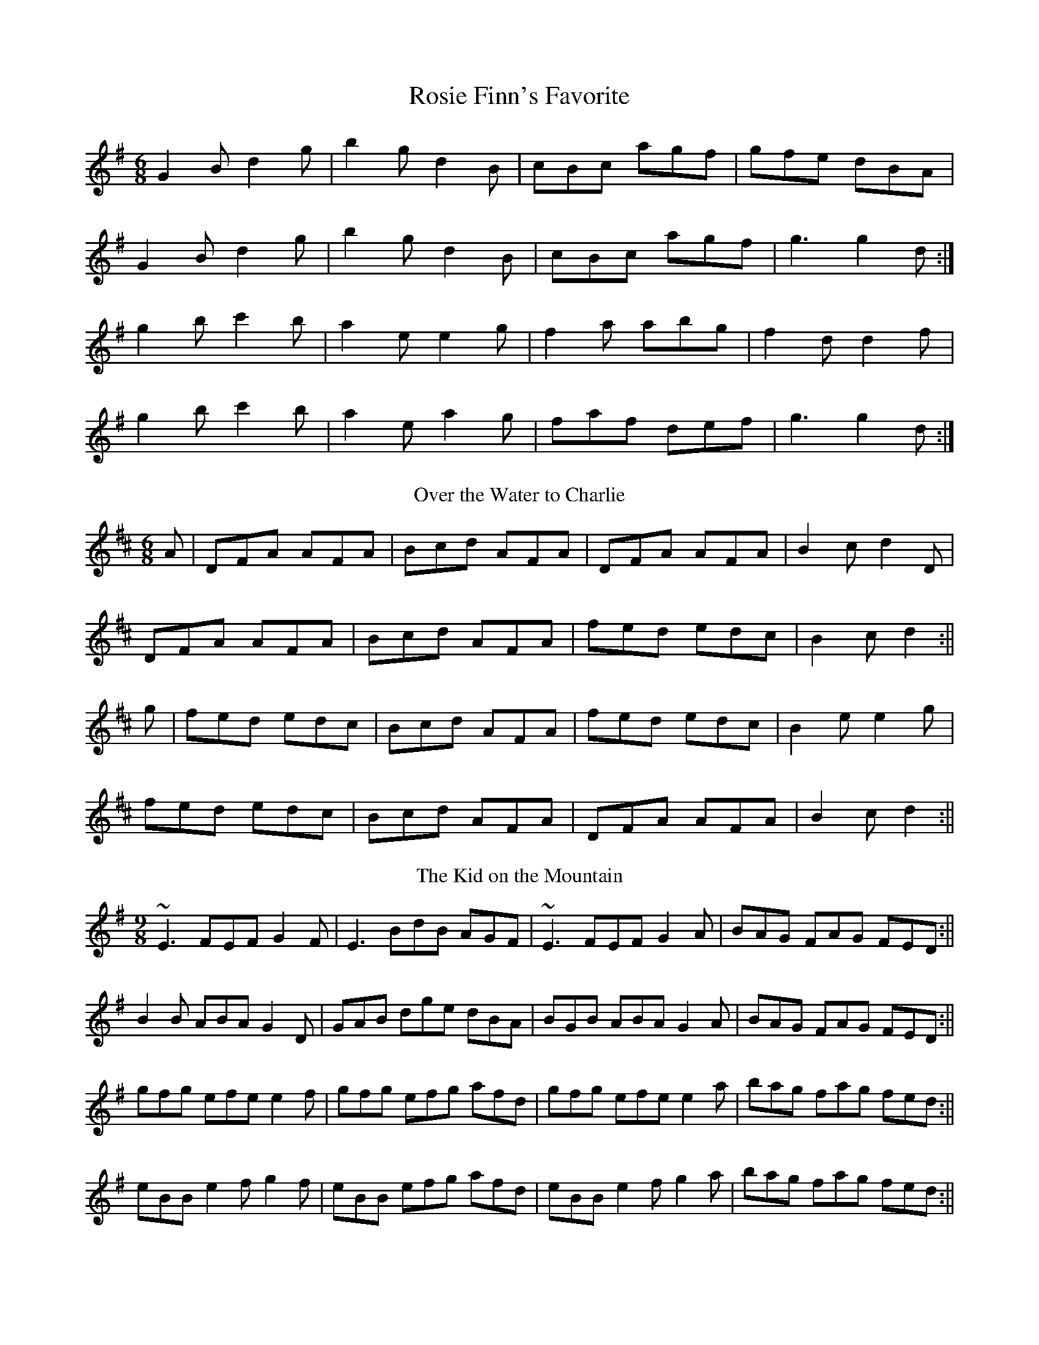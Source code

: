 X:99
T:Rosie Finn's Favorite
R:slide
N:No Name/Over The Water To Charlie/Kid On The Mountain
D:Bothy Band: Old Hag You've Killed Me
Z:id:hn-slide-7
M:6/8
L:1/8
K:G
G2B d2g|b2g d2B|cBc agf|gfe dBA|!
G2B d2g|b2g d2B|cBc agf|g3 g2d:|!
g2b c'2b|a2e e2g|f2a abg|f2d d2f|!
g2b c'2b|a2e a2g|faf def|g3 g2d:|
T:Over the Water to Charlie
R:slide
Z:id:hn-slide-31
M:6/8
L:1/8
K:D
A|DFA AFA|Bcd AFA|DFA AFA|B2c d2D|!
DFA AFA|Bcd AFA|fed edc|B2c d2:||!
g|fed edc|Bcd AFA|fed edc|B2e e2g|!
fed edc|Bcd AFA|DFA AFA|B2c d2:||
T:Kid on the Mountain, The
R:slip jig
Z:id:hn-slipjig-31
M:9/8
L:1/8
K:Em
~E3 FEF G2F|E3 BdB AGF|~E3 FEF G2A|BAG FAG FED:||!
B2B ABA G2D|GAB dge dBA|BGB ABA G2A|BAG FAG FED:||!
gfg efe e2f|gfg efg afd|gfg efe e2a|bag fag fed:||!
eBB e2f g2f|eBB efg afd|eBB e2f g2a|bag fag fed:||!
edB dBA G2D|GAB dge dBd|edB dBA G2A|BAG FAG FED:||
